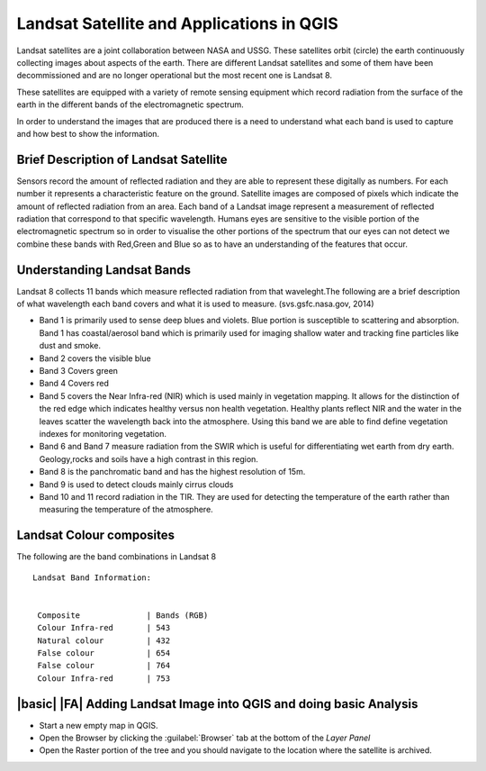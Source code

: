 Landsat Satellite and Applications in QGIS  
===============================================================================

Landsat satellites are a joint collaboration between NASA and USSG. These satellites
orbit (circle) the earth continuously collecting images about aspects of the earth.
There are different Landsat satellites and some of them have been decommissioned and
are no longer operational but the most recent one is Landsat 8.

These satellites are equipped with a variety of remote sensing equipment which record radiation
from the surface of the earth in the different bands of the electromagnetic spectrum.

In order to understand the images that are produced there is a need to understand 
what each band is used to capture and how best to show the information. 



Brief Description of Landsat Satellite
------------------------------------------

Sensors record the amount of reflected radiation and they are able to represent these 
digitally as numbers. For each number it represents a characteristic feature on the ground.
Satellite images are composed of pixels which indicate the amount of reflected radiation from
an area. Each band of a Landsat image represent a measurement of reflected radiation that correspond
to that specific wavelength. Humans eyes are sensitive to the visible portion of the electromagnetic
spectrum so in order to visualise the other portions of the spectrum that our eyes can not detect we
combine these bands with Red,Green and Blue so as to have an understanding of the features that occur.


Understanding Landsat Bands
------------------------------------------

Landsat 8 collects 11 bands which measure reflected radiation from that waveleght.The following
are a brief description of what wavelength each band covers and what it is used to measure.
(svs.gsfc.nasa.gov, 2014)

.. image:: static/training_manual/remote_sensing/rs_bands.png
   :align: center

    
* Band 1  is primarily used to sense deep blues and violets. Blue portion is susceptible to 
  scattering and absorption. Band 1 has coastal/aerosol band which is primarily used for imaging
  shallow water and tracking fine particles like dust and smoke.

* Band 2 covers the visible blue

* Band 3 Covers green

* Band 4 Covers red

* Band 5 covers the Near Infra-red (NIR) which is used mainly in vegetation mapping. It allows for
  the distinction of the red edge which indicates healthy versus non health vegetation. Healthy
  plants reflect NIR and the water in the leaves scatter the wavelength back into the atmosphere.
  Using this band we are able to find define vegetation indexes for monitoring vegetation.

* Band 6 and Band 7 measure radiation from the SWIR which is useful for differentiating wet earth
  from dry earth. Geology,rocks and soils have a high contrast in this region.

* Band 8 is the panchromatic band and has the highest resolution of 15m.

* Band 9 is used to detect clouds mainly cirrus clouds

* Band 10 and 11 record radiation in the TIR. They are used for detecting the temperature of the 
  earth rather than measuring the temperature of the atmosphere.


Landsat Colour composites
-------------------------------------------------------------------------------
The following are the band combinations in Landsat 8

::

   Landsat Band Information:

   
    Composite              | Bands (RGB)          
    Colour Infra-red       | 543                 
    Natural colour         | 432               
    False colour           | 654              
    False colour           | 764               
    Colour Infra-red       | 753               
   



|basic| |FA| Adding Landsat Image into QGIS and doing basic Analysis
-------------------------------------------------------------------------------

* Start a new empty map in QGIS.
* Open the Browser by clicking the :guilabel:`Browser` tab at the bottom of the
  *Layer Panel*
* Open the Raster portion of the tree and you should navigate to the location where
  the satellite is archived.








